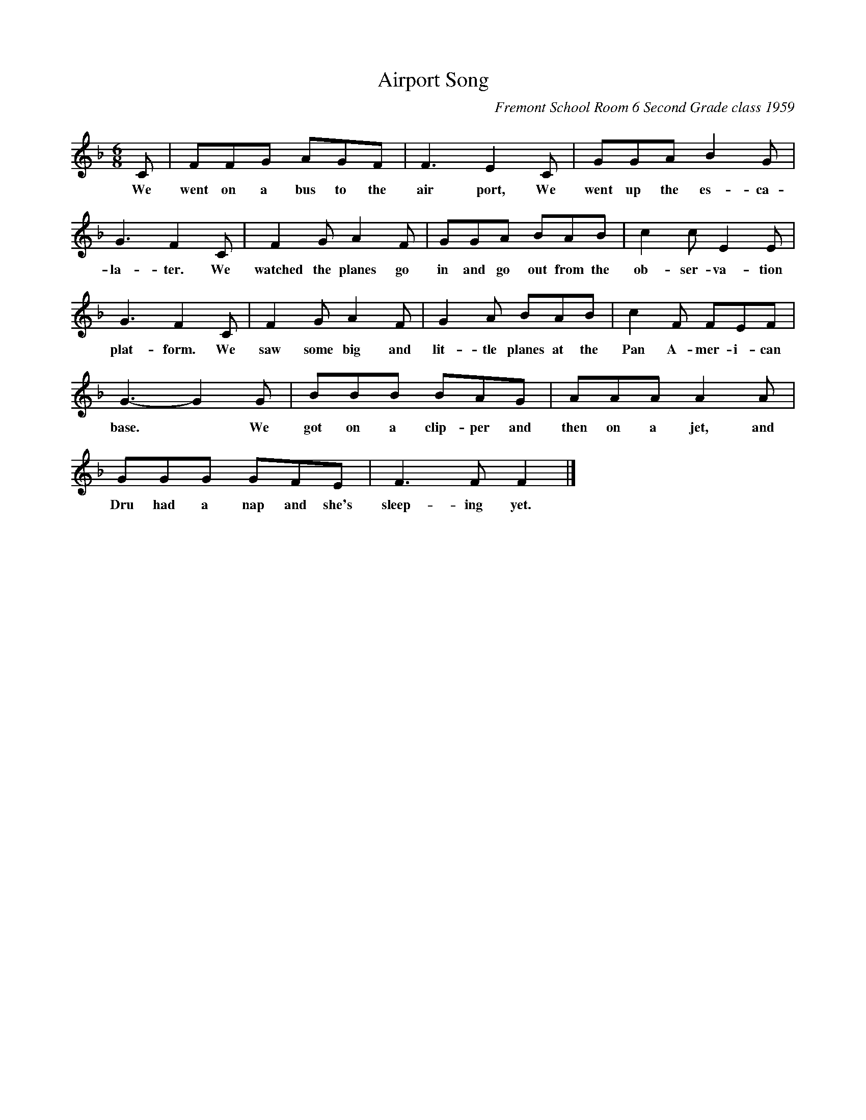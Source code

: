 X: 1
T: Airport Song
C: Fremont School Room 6 Second Grade class 1959
N: The Fremont School was in Menlo Park, CA, but no longer exists.
S: Sally Mallast 2021-6-17 (posted on Facebook)
%R: song, jig
Z: 2015 John Chambers <jc:trillian.mit.edu>
M: 6/8
L: 1/8
K: F
%%continueall
C | FFG AGF | F3 E2C | GGA B2G | G3 F2
w: We went on a bus to the air port, We went up the es-ca-la-ter. 
C | F2G A2F | GGA BAB | c2c E2E | G3 F2
w: We watched the planes go  in and go out from the ob-ser-va-tion plat-form.
C | F2G A2F | G2A BAB | c2F FEF | G3- G2 
w: We saw some big and lit-tle planes at the Pan A-mer-i-can base.*
G | BBB BAG | AAA A2A | GGG GFE | F3 F F2 |]
w: We got on a clip-per and then on a jet, and Dru had a nap and she's sleep-ing yet.

